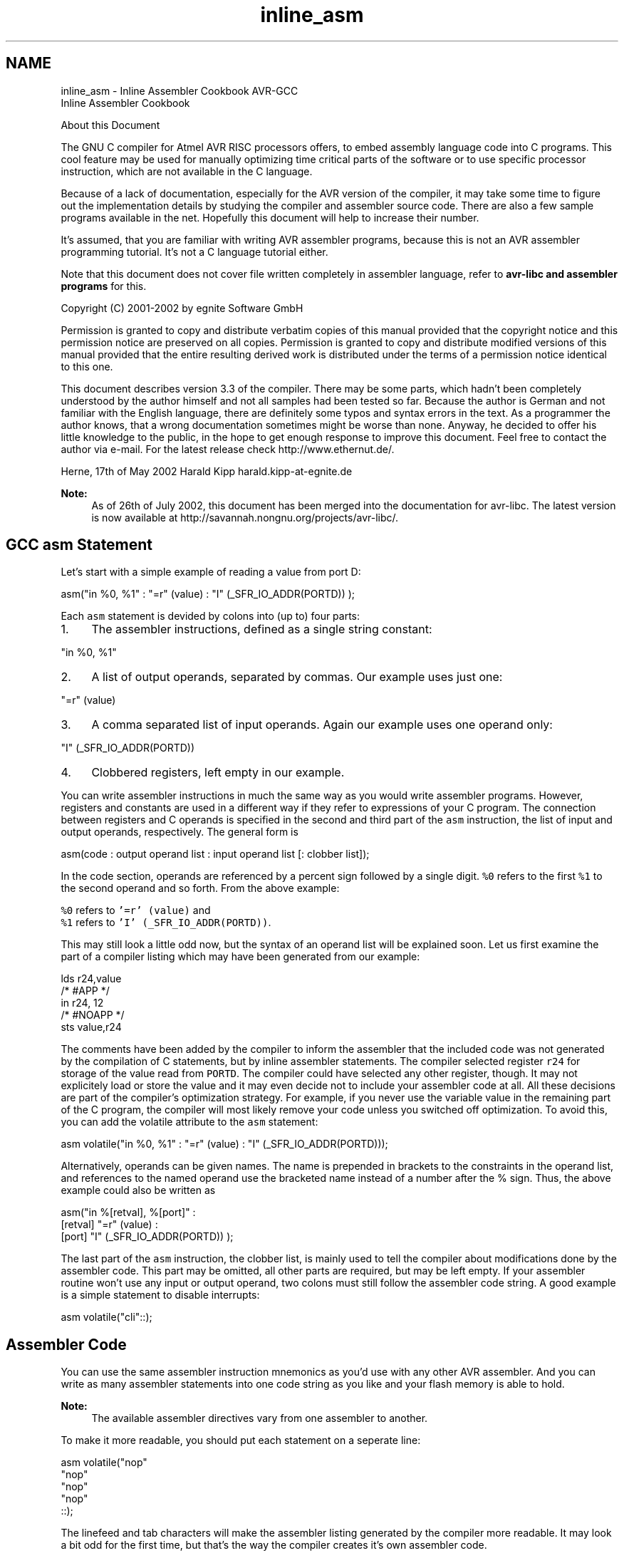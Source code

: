 .TH "inline_asm" 3 "Tue Aug 12 2014" "Version 1.8.1" "avr-libc" \" -*- nroff -*-
.ad l
.nh
.SH NAME
inline_asm \- Inline Assembler Cookbook 
AVR-GCC
.br
 Inline Assembler Cookbook
.PP
About this Document
.PP
The GNU C compiler for Atmel AVR RISC processors offers, to embed assembly language code into C programs\&. This cool feature may be used for manually optimizing time critical parts of the software or to use specific processor instruction, which are not available in the C language\&.
.PP
Because of a lack of documentation, especially for the AVR version of the compiler, it may take some time to figure out the implementation details by studying the compiler and assembler source code\&. There are also a few sample programs available in the net\&. Hopefully this document will help to increase their number\&.
.PP
It's assumed, that you are familiar with writing AVR assembler programs, because this is not an AVR assembler programming tutorial\&. It's not a C language tutorial either\&.
.PP
Note that this document does not cover file written completely in assembler language, refer to \fBavr-libc and assembler programs\fP for this\&.
.PP
Copyright (C) 2001-2002 by egnite Software GmbH
.PP
Permission is granted to copy and distribute verbatim copies of this manual provided that the copyright notice and this permission notice are preserved on all copies\&. Permission is granted to copy and distribute modified versions of this manual provided that the entire resulting derived work is distributed under the terms of a permission notice identical to this one\&.
.PP
This document describes version 3\&.3 of the compiler\&. There may be some parts, which hadn't been completely understood by the author himself and not all samples had been tested so far\&. Because the author is German and not familiar with the English language, there are definitely some typos and syntax errors in the text\&. As a programmer the author knows, that a wrong documentation sometimes might be worse than none\&. Anyway, he decided to offer his little knowledge to the public, in the hope to get enough response to improve this document\&. Feel free to contact the author via e-mail\&. For the latest release check http://www.ethernut.de/\&.
.PP
Herne, 17th of May 2002 Harald Kipp harald\&.kipp-at-egnite\&.de
.PP
\fBNote:\fP
.RS 4
As of 26th of July 2002, this document has been merged into the documentation for avr-libc\&. The latest version is now available at http://savannah.nongnu.org/projects/avr-libc/\&.
.RE
.PP
.SH "GCC asm Statement"
.PP
Let's start with a simple example of reading a value from port D:
.PP
.PP
.nf
asm("in %0, %1" : "=r" (value) : "I" (_SFR_IO_ADDR(PORTD)) );
.fi
.PP
.PP
Each \fCasm\fP statement is devided by colons into (up to) four parts:
.PP
.IP "1." 4
The assembler instructions, defined as a single string constant: 
.PP
.nf
"in %0, %1" 

.fi
.PP

.IP "2." 4
A list of output operands, separated by commas\&. Our example uses just one: 
.PP
.nf
"=r" (value) 

.fi
.PP

.IP "3." 4
A comma separated list of input operands\&. Again our example uses one operand only:
.PP
.nf
"I" (_SFR_IO_ADDR(PORTD)) 

.fi
.PP

.IP "4." 4
Clobbered registers, left empty in our example\&.
.PP
.PP
You can write assembler instructions in much the same way as you would write assembler programs\&. However, registers and constants are used in a different way if they refer to expressions of your C program\&. The connection between registers and C operands is specified in the second and third part of the \fCasm\fP instruction, the list of input and output operands, respectively\&. The general form is
.PP
.PP
.nf
asm(code : output operand list : input operand list [: clobber list]);
.fi
.PP
.PP
In the code section, operands are referenced by a percent sign followed by a single digit\&. \fC%0\fP refers to the first \fC%1\fP to the second operand and so forth\&. From the above example:
.PP
\fC%0\fP refers to \fC'=r' (value)\fP and
.br
 \fC%1\fP refers to \fC'I' (_SFR_IO_ADDR(PORTD))\fP\&.
.PP
This may still look a little odd now, but the syntax of an operand list will be explained soon\&. Let us first examine the part of a compiler listing which may have been generated from our example:
.PP
.PP
.nf
        lds r24,value
/* #APP */
        in r24, 12
/* #NOAPP */
        sts value,r24
.fi
.PP
.PP
The comments have been added by the compiler to inform the assembler that the included code was not generated by the compilation of C statements, but by inline assembler statements\&. The compiler selected register \fCr24\fP for storage of the value read from \fCPORTD\fP\&. The compiler could have selected any other register, though\&. It may not explicitely load or store the value and it may even decide not to include your assembler code at all\&. All these decisions are part of the compiler's optimization strategy\&. For example, if you never use the variable value in the remaining part of the C program, the compiler will most likely remove your code unless you switched off optimization\&. To avoid this, you can add the volatile attribute to the \fCasm\fP statement:
.PP
.PP
.nf
asm volatile("in %0, %1" : "=r" (value) : "I" (_SFR_IO_ADDR(PORTD)));
.fi
.PP
.PP
Alternatively, operands can be given names\&. The name is prepended in brackets to the constraints in the operand list, and references to the named operand use the bracketed name instead of a number after the % sign\&. Thus, the above example could also be written as
.PP
.PP
.nf
asm("in %[retval], %[port]" :
    [retval] "=r" (value) :
    [port] "I" (_SFR_IO_ADDR(PORTD)) );
.fi
.PP
.PP
The last part of the \fCasm\fP instruction, the clobber list, is mainly used to tell the compiler about modifications done by the assembler code\&. This part may be omitted, all other parts are required, but may be left empty\&. If your assembler routine won't use any input or output operand, two colons must still follow the assembler code string\&. A good example is a simple statement to disable interrupts:
.PP
.PP
.nf
asm volatile("cli"::);
.fi
.PP
.SH "Assembler Code"
.PP
You can use the same assembler instruction mnemonics as you'd use with any other AVR assembler\&. And you can write as many assembler statements into one code string as you like and your flash memory is able to hold\&.
.PP
\fBNote:\fP
.RS 4
The available assembler directives vary from one assembler to another\&.
.RE
.PP
To make it more readable, you should put each statement on a seperate line:
.PP
.PP
.nf
asm volatile("nop\n\t"
             "nop\n\t"
             "nop\n\t"
             "nop\n\t"
             ::);
.fi
.PP
.PP
The linefeed and tab characters will make the assembler listing generated by the compiler more readable\&. It may look a bit odd for the first time, but that's the way the compiler creates it's own assembler code\&.
.PP
You may also make use of some special registers\&.
.PP
\fBSymbol\fP \fBRegister\fP  \fC__SREG__\fP Status register at address 0x3F  \fC__SP_H__\fP Stack pointer high byte at address 0x3E  \fC__SP_L__\fP Stack pointer low byte at address 0x3D  \fC__tmp_reg__\fP Register r0, used for temporary storage  \fC__zero_reg__\fP Register r1, always zero  
.PP
Register \fCr0\fP may be freely used by your assembler code and need not be restored at the end of your code\&. It's a good idea to use \fC\fBtmp_reg\fP\fP and \fC\fBzero_reg\fP\fP instead of \fCr0\fP or \fCr1\fP, just in case a new compiler version changes the register usage definitions\&.
.SH "Input and Output Operands"
.PP
Each input and output operand is described by a constraint string followed by a C expression in parantheses\&. \fCAVR-GCC\fP 3\&.3 knows the following constraint characters:
.PP
\fBNote:\fP
.RS 4
The most up-to-date and detailed information on contraints for the avr can be found in the gcc manual\&.
.PP
The \fCx\fP register is \fCr27:r26\fP, the \fCy\fP register is \fCr29:r28\fP, and the \fCz\fP register is \fCr31:r30\fP
.RE
.PP
\fBConstraint\fP\fBUsed for\fP\fBRange\fP aSimple upper registersr16 to r23 bBase pointer registers pairsy, z dUpper registerr16 to r31 ePointer register pairsx, y, z qStack pointer registerSPH:SPL rAny registerr0 to r31 tTemporary registerr0 wSpecial upper register pairsr24, r26, r28, r30 xPointer register pair Xx (r27:r26) yPointer register pair Yy (r29:r28) zPointer register pair Zz (r31:r30) GFloating point constant0\&.0 I6-bit positive integer constant0 to 63 J6-bit negative integer constant-63 to 0 KInteger constant2 LInteger constant0 lLower registersr0 to r15 M8-bit integer constant0 to 255 NInteger constant-1 OInteger constant8, 16, 24 PInteger constant1 Q(GCC >= 4\&.2\&.x) A memory address based on Y or Z pointer with displacement\&.  R(GCC >= 4\&.3\&.x) Integer constant\&.-6 to 5 
.PP
The selection of the proper contraint depends on the range of the constants or registers, which must be acceptable to the AVR instruction they are used with\&. The C compiler doesn't check any line of your assembler code\&. But it is able to check the constraint against your C expression\&. However, if you specify the wrong constraints, then the compiler may silently pass wrong code to the assembler\&. And, of course, the assembler will fail with some cryptic output or internal errors\&. For example, if you specify the constraint \fC'r'\fP and you are using this register with an \fC'ori'\fP instruction in your assembler code, then the compiler may select any register\&. This will fail, if the compiler chooses \fCr2\fP to \fCr15\fP\&. (It will never choose \fCr0\fP or \fCr1\fP, because these are uses for special purposes\&.) That's why the correct constraint in that case is \fC'd'\fP\&. On the other hand, if you use the constraint \fC'M'\fP, the compiler will make sure that you don't pass anything else but an 8-bit value\&. Later on we will see how to pass multibyte expression results to the assembler code\&.
.PP
The following table shows all AVR assembler mnemonics which require operands, and the related contraints\&. Because of the improper constraint definitions in version 3\&.3, they aren't strict enough\&. There is, for example, no constraint, which restricts integer constants to the range 0 to 7 for bit set and bit clear operations\&.
.PP
\fBMnemonic\fP \fBConstraints\fP \fBMnemonic\fP \fBConstraints\fP  adc r,r add r,r  adiw w,I and r,r  andi d,M asr r  bclr I bld r,I  brbc I,label brbs I,label  bset I bst r,I  cbi I,I cbr d,I  com r cp r,r  cpc r,r cpi d,M  cpse r,r dec r  elpm t,z eor r,r  in r,I inc r  ld r,e ldd r,b  ldi d,M lds r,label  lpm t,z lsl r  lsr r mov r,r  movw r,r mul r,r  neg r or r,r  ori d,M out I,r  pop r push r  rol r ror r  sbc r,r sbci d,M  sbi I,I sbic I,I  sbiw w,I sbr d,M  sbrc r,I sbrs r,I  ser d st e,r  std b,r sts label,r  sub r,r subi d,M  swap r 
.PP
Constraint characters may be prepended by a single constraint modifier\&. Contraints without a modifier specify read-only operands\&. Modifiers are:
.PP
\fBModifier\fP \fBSpecifies\fP  = Write-only operand, usually used for all output operands\&.  + Read-write operand  & Register should be used for output only  
.PP
Output operands must be write-only and the C expression result must be an lvalue, which means that the operands must be valid on the left side of assignments\&. Note, that the compiler will not check if the operands are of reasonable type for the kind of operation used in the assembler instructions\&.
.PP
Input operands are, you guessed it, read-only\&. But what if you need the same operand for input and output? As stated above, read-write operands are not supported in inline assembler code\&. But there is another solution\&. For input operators it is possible to use a single digit in the constraint string\&. Using digit n tells the compiler to use the same register as for the n-th operand, starting with zero\&. Here is an example:
.PP
.PP
.nf
asm volatile("swap %0" : "=r" (value) : "0" (value));
.fi
.PP
.PP
This statement will swap the nibbles of an 8-bit variable named value\&. Constraint \fC'0'\fP tells the compiler, to use the same input register as for the first operand\&. Note however, that this doesn't automatically imply the reverse case\&. The compiler may choose the same registers for input and output, even if not told to do so\&. This is not a problem in most cases, but may be fatal if the output operator is modified by the assembler code before the input operator is used\&. In the situation where your code depends on different registers used for input and output operands, you must add the \fC&\fP constraint modifier to your output operand\&. The following example demonstrates this problem:
.PP
.PP
.nf
asm volatile("in %0,%1"    "\n\t"
             "out %1, %2"  "\n\t" 
             : "=&r" (input) 
             : "I" (_SFR_IO_ADDR(port)), "r" (output)
            );
.fi
.PP
.PP
In this example an input value is read from a port and then an output value is written to the same port\&. If the compiler would have choosen the same register for input and output, then the output value would have been destroyed on the first assembler instruction\&. Fortunately, this example uses the \fC&\fP constraint modifier to instruct the compiler not to select any register for the output value, which is used for any of the input operands\&. Back to swapping\&. Here is the code to swap high and low byte of a 16-bit value:
.PP
.PP
.nf
asm volatile("mov __tmp_reg__, %A0" "\n\t"
             "mov %A0, %B0"         "\n\t"
             "mov %B0, __tmp_reg__" "\n\t"
             : "=r" (value)
             : "0" (value)
            );
.fi
.PP
.PP
First you will notice the usage of register \fC__tmp_reg__\fP, which we listed among other special registers in the \fBAssembler Code\fP section\&. You can use this register without saving its contents\&. Completely new are those letters \fCA\fP and \fCB\fP in \fC%A0\fP and \fC%B0\fP\&. In fact they refer to two different 8-bit registers, both containing a part of value\&.
.PP
Another example to swap bytes of a 32-bit value:
.PP
.PP
.nf
asm volatile("mov __tmp_reg__, %A0" "\n\t"
             "mov %A0, %D0"         "\n\t"
             "mov %D0, __tmp_reg__" "\n\t"
             "mov __tmp_reg__, %B0" "\n\t"
             "mov %B0, %C0"         "\n\t"
             "mov %C0, __tmp_reg__" "\n\t"
             : "=r" (value)
             : "0" (value)
            );
.fi
.PP
.PP
Instead of listing the same operand as both, input and output operand, it can also be declared as a read-write operand\&. This must be applied to an output operand, and the respective input operand list remains empty:
.PP
.PP
.nf
asm volatile("mov __tmp_reg__, %A0" "\n\t"
             "mov %A0, %D0"         "\n\t"
             "mov %D0, __tmp_reg__" "\n\t"
             "mov __tmp_reg__, %B0" "\n\t"
             "mov %B0, %C0"         "\n\t"
             "mov %C0, __tmp_reg__" "\n\t"
             : "+r" (value));
.fi
.PP
.PP
If operands do not fit into a single register, the compiler will automatically assign enough registers to hold the entire operand\&. In the assembler code you use \fC%A0\fP to refer to the lowest byte of the first operand, \fC%A1\fP to the lowest byte of the second operand and so on\&. The next byte of the first operand will be \fC%B0\fP, the next byte \fC%C0\fP and so on\&.
.PP
This also implies, that it is often neccessary to cast the type of an input operand to the desired size\&.
.PP
A final problem may arise while using pointer register pairs\&. If you define an input operand
.PP
.PP
.nf
"e" (ptr)
.fi
.PP
.PP
and the compiler selects register \fCZ\fP \fC\fP(r30:r31), then
.PP
\fC%A0\fP refers to \fCr30\fP and
.br
 \fC%B0\fP refers to \fCr31\fP\&.
.PP
But both versions will fail during the assembly stage of the compiler, if you explicitely need \fCZ\fP, like in
.PP
.PP
.nf
ld r24,Z
.fi
.PP
.PP
If you write
.PP
.PP
.nf
ld r24, %a0
.fi
.PP
.PP
with a lower case \fCa\fP following the percent sign, then the compiler will create the proper assembler line\&.
.SH "Clobbers"
.PP
As stated previously, the last part of the \fCasm\fP statement, the list of clobbers, may be omitted, including the colon seperator\&. However, if you are using registers, which had not been passed as operands, you need to inform the compiler about this\&. The following example will do an atomic increment\&. It increments an 8-bit value pointed to by a pointer variable in one go, without being interrupted by an interrupt routine or another thread in a multithreaded environment\&. Note, that we must use a pointer, because the incremented value needs to be stored before interrupts are enabled\&.
.PP
.PP
.nf
asm volatile(
    "cli"               "\n\t"
    "ld r24, %a0"       "\n\t"
    "inc r24"           "\n\t"
    "st %a0, r24"       "\n\t"
    "sei"               "\n\t"
    :
    : "e" (ptr)
    : "r24"
);
.fi
.PP
.PP
The compiler might produce the following code:
.PP
.PP
.nf
cli
ld r24, Z
inc r24
st Z, r24
sei
.fi
.PP
.PP
One easy solution to avoid clobbering register \fCr24\fP is, to make use of the special temporary register \fC\fBtmp_reg\fP\fP defined by the compiler\&.
.PP
.PP
.nf
asm volatile(
    "cli"                       "\n\t"
    "ld __tmp_reg__, %a0"       "\n\t"
    "inc __tmp_reg__"           "\n\t"
    "st %a0, __tmp_reg__"       "\n\t"
    "sei"                       "\n\t"
    :
    : "e" (ptr)
);
.fi
.PP
.PP
The compiler is prepared to reload this register next time it uses it\&. Another problem with the above code is, that it should not be called in code sections, where interrupts are disabled and should be kept disabled, because it will enable interrupts at the end\&. We may store the current status, but then we need another register\&. Again we can solve this without clobbering a fixed, but let the compiler select it\&. This could be done with the help of a local C variable\&.
.PP
.PP
.nf
{
    uint8_t s;
    asm volatile(
        "in %0, __SREG__"           "\n\t"
        "cli"                       "\n\t"
        "ld __tmp_reg__, %a1"       "\n\t"
        "inc __tmp_reg__"           "\n\t"
        "st %a1, __tmp_reg__"       "\n\t"
        "out __SREG__, %0"          "\n\t"
        : "=&r" (s)
        : "e" (ptr)
    );
}
.fi
.PP
.PP
Now every thing seems correct, but it isn't really\&. The assembler code modifies the variable, that \fCptr\fP points to\&. The compiler will not recognize this and may keep its value in any of the other registers\&. Not only does the compiler work with the wrong value, but the assembler code does too\&. The C program may have modified the value too, but the compiler didn't update the memory location for optimization reasons\&. The worst thing you can do in this case is:
.PP
.PP
.nf
{
    uint8_t s;
    asm volatile(
        "in %0, __SREG__"           "\n\t"
        "cli"                       "\n\t"
        "ld __tmp_reg__, %a1"       "\n\t"
        "inc __tmp_reg__"           "\n\t"
        "st %a1, __tmp_reg__"       "\n\t"
        "out __SREG__, %0"          "\n\t"
        : "=&r" (s)
        : "e" (ptr)
        : "memory"
    );
}
.fi
.PP
.PP
The special clobber 'memory' informs the compiler that the assembler code may modify any memory location\&. It forces the compiler to update all variables for which the contents are currently held in a register before executing the assembler code\&. And of course, everything has to be reloaded again after this code\&.
.PP
In most situations, a much better solution would be to declare the pointer destination itself volatile:
.PP
.PP
.nf
volatile uint8_t *ptr;
.fi
.PP
.PP
This way, the compiler expects the value pointed to by \fCptr\fP to be changed and will load it whenever used and store it whenever modified\&.
.PP
Situations in which you need clobbers are very rare\&. In most cases there will be better ways\&. Clobbered registers will force the compiler to store their values before and reload them after your assembler code\&. Avoiding clobbers gives the compiler more freedom while optimizing your code\&.
.SH "Assembler Macros"
.PP
In order to reuse your assembler language parts, it is useful to define them as macros and put them into include files\&. AVR Libc comes with a bunch of them, which could be found in the directory \fCavr/include\fP\&. Using such include files may produce compiler warnings, if they are used in modules, which are compiled in strict ANSI mode\&. To avoid that, you can write \fC\fBasm\fP\fP instead of \fCasm\fP and \fC\fBvolatile\fP\fP instead of \fCvolatile\fP\&. These are equivalent aliases\&.
.PP
Another problem with reused macros arises if you are using labels\&. In such cases you may make use of the special pattern \fC%=\fP, which is replaced by a unique number on each \fCasm\fP statement\&. The following code had been taken from \fCavr/include/iomacros\&.h\fP:
.PP
.PP
.nf
#define loop_until_bit_is_clear(port,bit)  \
        __asm__ __volatile__ (             \
        "L_%=: " "sbic %0, %1" "\n\t"      \
                 "rjmp L_%="               \
                 : /* no outputs */        
                 : "I" (_SFR_IO_ADDR(port)),  
                   "I" (bit)    
        )
.fi
.PP
.PP
When used for the first time, \fCL_%=\fP may be translated to \fCL_1404\fP, the next usage might create \fCL_1405\fP or whatever\&. In any case, the labels became unique too\&.
.PP
Another option is to use Unix-assembler style numeric labels\&. They are explained in \fBHow do I trace an assembler file in avr-gdb?\fP\&. The above example would then look like:
.PP
.PP
.nf
#define loop_until_bit_is_clear(port,bit)  
        __asm__ __volatile__ (             
        "1: " "sbic %0, %1" "\n\t"      
                 "rjmp 1b"               
                 : /* no outputs */        
                 : "I" (_SFR_IO_ADDR(port)),  
                   "I" (bit)    
        )
.fi
.PP
.SH "C Stub Functions"
.PP
Macro definitions will include the same assembler code whenever they are referenced\&. This may not be acceptable for larger routines\&. In this case you may define a C stub function, containing nothing other than your assembler code\&.
.PP
.PP
.nf
void delay(uint8_t ms)
{
    uint16_t cnt;
    asm volatile (
        "\n"
        "L_dl1%=:" "\n\t"
        "mov %A0, %A2" "\n\t"
        "mov %B0, %B2" "\n"
        "L_dl2%=:" "\n\t"
        "sbiw %A0, 1" "\n\t"
        "brne L_dl2%=" "\n\t"
        "dec %1" "\n\t"
        "brne L_dl1%=" "\n\t"
        : "=&w" (cnt)
        : "r" (ms), "r" (delay_count)
        );
}
.fi
.PP
.PP
The purpose of this function is to delay the program execution by a specified number of milliseconds using a counting loop\&. The global 16 bit variable delay_count must contain the CPU clock frequency in Hertz divided by 4000 and must have been set before calling this routine for the first time\&. As described in the \fBclobber\fP section, the routine uses a local variable to hold a temporary value\&.
.PP
Another use for a local variable is a return value\&. The following function returns a 16 bit value read from two successive port addresses\&.
.PP
.PP
.nf
uint16_t inw(uint8_t port)
{
    uint16_t result;
    asm volatile (
        "in %A0,%1" "\n\t"
        "in %B0,(%1) + 1"
        : "=r" (result)
        : "I" (_SFR_IO_ADDR(port))
        );
    return result;
}
.fi
.PP
.PP
\fBNote:\fP
.RS 4
inw() is supplied by avr-libc\&.
.RE
.PP
.SH "C Names Used in Assembler Code"
.PP
By default \fCAVR-GCC\fP uses the same symbolic names of functions or variables in C and assembler code\&. You can specify a different name for the assembler code by using a special form of the \fCasm\fP statement:
.PP
.PP
.nf
unsigned long value asm("clock") = 3686400;
.fi
.PP
.PP
This statement instructs the compiler to use the symbol name clock rather than value\&. This makes sense only for external or static variables, because local variables do not have symbolic names in the assembler code\&. However, local variables may be held in registers\&.
.PP
With \fCAVR-GCC\fP you can specify the use of a specific register:
.PP
.PP
.nf
void Count(void)
{
    register unsigned char counter asm("r3");

    \&.\&.\&. some code\&.\&.\&.
    asm volatile("clr r3");
    \&.\&.\&. more code\&.\&.\&.
}
.fi
.PP
.PP
The assembler instruction, \fC'clr r3'\fP, will clear the variable counter\&. \fCAVR-GCC\fP will not completely reserve the specified register\&. If the optimizer recognizes that the variable will not be referenced any longer, the register may be re-used\&. But the compiler is not able to check wether this register usage conflicts with any predefined register\&. If you reserve too many registers in this way, the compiler may even run out of registers during code generation\&.
.PP
In order to change the name of a function, you need a prototype declaration, because the compiler will not accept the \fCasm\fP keyword in the function definition:
.PP
.PP
.nf
extern long Calc(void) asm ("CALCULATE");
.fi
.PP
.PP
Calling the function \fCCalc()\fP will create assembler instructions to call the function \fCCALCULATE\fP\&.
.SH "Links"
.PP
For a more thorough discussion of inline assembly usage, see the gcc user manual\&. The latest version of the gcc manual is always available here: http://gcc.gnu.org/onlinedocs/ 

